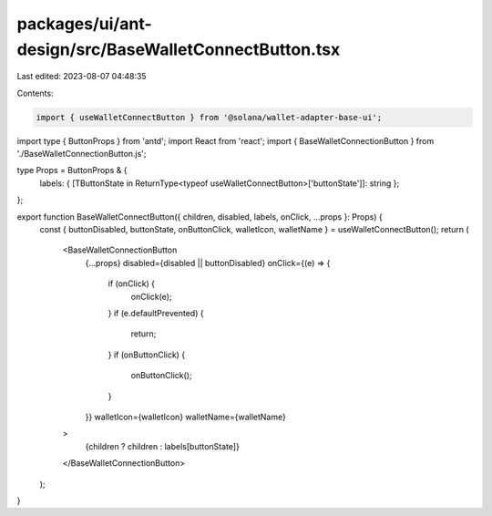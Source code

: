 packages/ui/ant-design/src/BaseWalletConnectButton.tsx
======================================================

Last edited: 2023-08-07 04:48:35

Contents:

.. code-block:: tsx

    import { useWalletConnectButton } from '@solana/wallet-adapter-base-ui';
import type { ButtonProps } from 'antd';
import React from 'react';
import { BaseWalletConnectionButton } from './BaseWalletConnectionButton.js';

type Props = ButtonProps & {
    labels: { [TButtonState in ReturnType<typeof useWalletConnectButton>['buttonState']]: string };
};

export function BaseWalletConnectButton({ children, disabled, labels, onClick, ...props }: Props) {
    const { buttonDisabled, buttonState, onButtonClick, walletIcon, walletName } = useWalletConnectButton();
    return (
        <BaseWalletConnectionButton
            {...props}
            disabled={disabled || buttonDisabled}
            onClick={(e) => {
                if (onClick) {
                    onClick(e);
                }
                if (e.defaultPrevented) {
                    return;
                }
                if (onButtonClick) {
                    onButtonClick();
                }
            }}
            walletIcon={walletIcon}
            walletName={walletName}
        >
            {children ? children : labels[buttonState]}
        </BaseWalletConnectionButton>
    );
}


